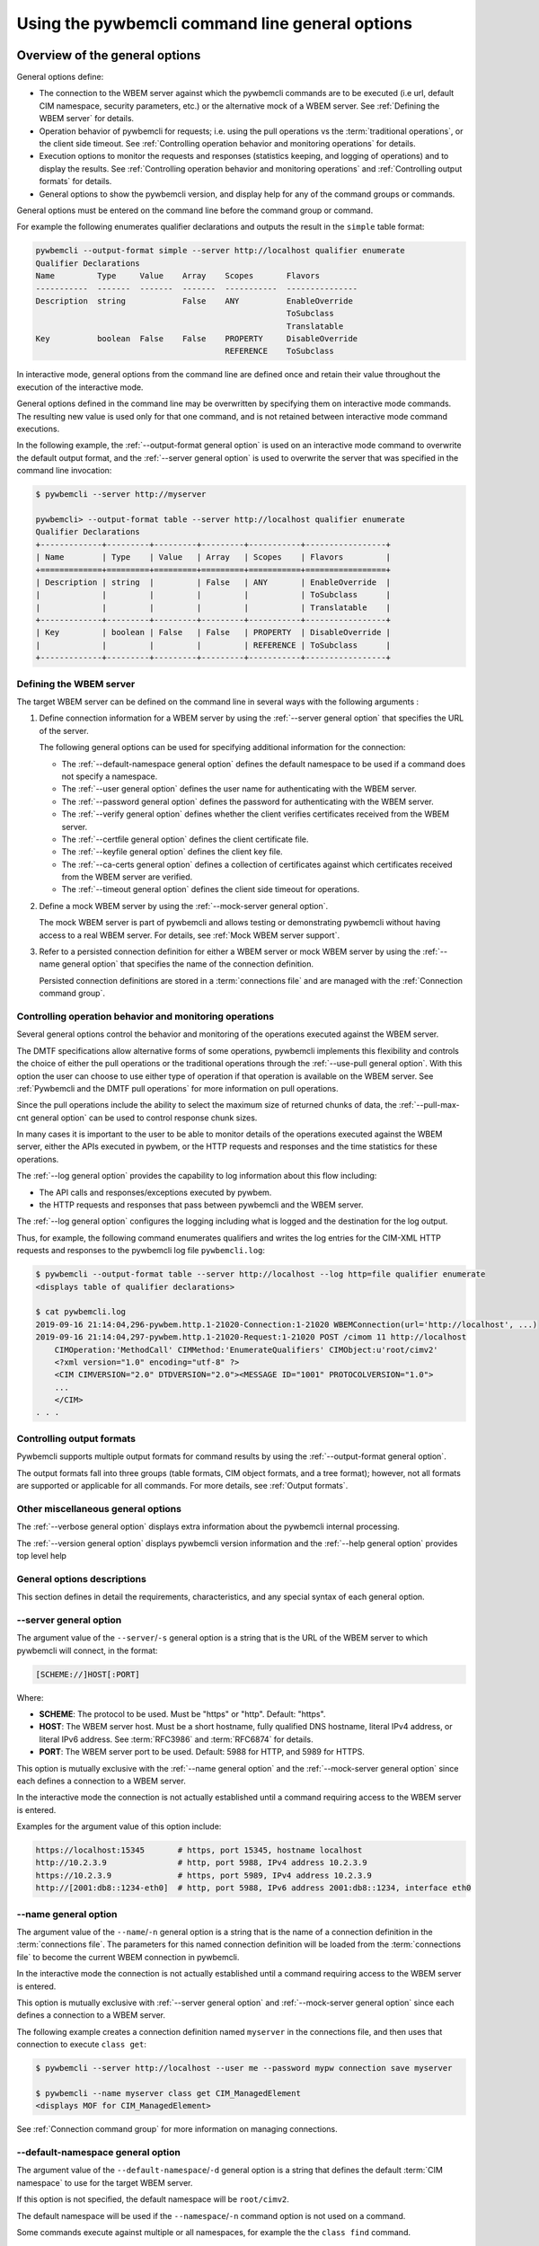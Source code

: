 .. _`Using the pywbemcli command line general options`:

Using the pywbemcli command line general options
------------------------------------------------

.. index:: single: general options

.. _`Oveview of the general options`:

Overview of the general options
^^^^^^^^^^^^^^^^^^^^^^^^^^^^^^^

General options define:

* The connection to the WBEM server against which the pywbemcli commands are to be
  executed (i.e url, default CIM namespace, security parameters, etc.)
  or the alternative mock of a WBEM server.
  See :ref:`Defining the WBEM server` for details.
* Operation behavior of pywbemcli for requests; i.e. using the pull operations
  vs the :term:`traditional operations`, or the client side timeout.
  See :ref:`Controlling operation behavior and monitoring operations` for
  details.
* Execution options to monitor the requests and responses (statistics keeping,
  and logging of operations) and to display the results.
  See :ref:`Controlling operation behavior and monitoring operations` and
  :ref:`Controlling output formats` for details.
* General options to show the pywbemcli version, and display help for any of
  the command groups or commands.

General options must be entered on the command line before the command group
or command.

For example the following enumerates qualifier declarations and outputs the
result in the ``simple`` table format:

.. code-block:: text

    pywbemcli --output-format simple --server http://localhost qualifier enumerate
    Qualifier Declarations
    Name         Type     Value    Array    Scopes       Flavors
    -----------  -------  -------  -------  -----------  ---------------
    Description  string            False    ANY          EnableOverride
                                                         ToSubclass
                                                         Translatable
    Key          boolean  False    False    PROPERTY     DisableOverride
                                            REFERENCE    ToSubclass

In interactive mode, general options from the command line are defined
once and retain their value throughout the execution of the interactive mode.

General options defined in the command line may be overwritten by specifying
them on interactive mode commands. The resulting new value is used only for
that one command, and is not retained between interactive mode command
executions.

In the following example, the :ref:`--output-format general option` is used
on an interactive mode command to overwrite the default output format, and the
:ref:`--server general option` is used to overwrite the server that was
specified in the command line invocation:

.. code-block:: text

    $ pywbemcli --server http://myserver

    pywbemcli> --output-format table --server http://localhost qualifier enumerate
    Qualifier Declarations
    +-------------+---------+---------+---------+-----------+-----------------+
    | Name        | Type    | Value   | Array   | Scopes    | Flavors         |
    +=============+=========+=========+=========+===========+=================+
    | Description | string  |         | False   | ANY       | EnableOverride  |
    |             |         |         |         |           | ToSubclass      |
    |             |         |         |         |           | Translatable    |
    +-------------+---------+---------+---------+-----------+-----------------+
    | Key         | boolean | False   | False   | PROPERTY  | DisableOverride |
    |             |         |         |         | REFERENCE | ToSubclass      |
    +-------------+---------+---------+---------+-----------+-----------------+

.. index:: pair: WBEM server; defining the WBEM server

.. _`Defining the WBEM server`:

Defining the WBEM server
""""""""""""""""""""""""

The target WBEM server can be defined on the command line in several ways with
the following arguments :

1. Define connection information for a WBEM server by using the
   :ref:`--server general option` that specifies the URL of the server.

   The following general options can be used for specifying additional
   information for the connection:

   * The :ref:`--default-namespace general option` defines the default namespace
     to be used if a command does not specify a namespace.
   * The :ref:`--user general option` defines the user name for authenticating
     with the WBEM server.
   * The :ref:`--password general option` defines the password for
     authenticating with the WBEM server.
   * The :ref:`--verify general option` defines whether the client verifies
     certificates received from the WBEM server.
   * The :ref:`--certfile general option` defines the client certificate file.
   * The :ref:`--keyfile general option` defines the client key file.
   * The :ref:`--ca-certs general option` defines a collection of certificates
     against which certificates received from the WBEM server are verified.
   * The :ref:`--timeout general option` defines the client side timeout
     for operations.

2. Define a mock WBEM server by using the :ref:`--mock-server general option`.

   The mock WBEM server is part of pywbemcli and allows testing or
   demonstrating pywbemcli without having access to a real WBEM server.
   For details, see :ref:`Mock WBEM server support`.

3. Refer to a persisted connection definition for either a WBEM server or
   mock WBEM server by using the :ref:`--name general option` that
   specifies the name of the connection definition.

   Persisted connection definitions are stored in a :term:`connections file`
   and are managed with the :ref:`Connection command group`.


.. _`Controlling operation behavior and monitoring operations`:

Controlling operation behavior and monitoring operations
""""""""""""""""""""""""""""""""""""""""""""""""""""""""

Several general options control the behavior and monitoring of the operations
executed against the WBEM server.

The DMTF specifications allow alternative forms of some operations,
pywbemcli implements this flexibility and controls the choice of either the
pull operations or the traditional operations through the :ref:`--use-pull
general option`. With this option the user can choose to use either type of
operation if that operation is available on the WBEM server. See
:ref:`Pywbemcli and the DMTF pull operations` for more information on pull
operations.

Since the pull operations include the ability to select the maximum size of
returned chunks of data, the :ref:`--pull-max-cnt general option` can be used
to control response chunk sizes.

In many cases it is important to the user to be able to monitor details of the
operations executed against the WBEM server, either the APIs executed in pywbem,
or the HTTP requests and responses and the time statistics for these
operations.

.. index:: single: --log

The :ref:`--log general option` provides the capability to log information about
this flow including:

* The API calls and responses/exceptions executed by pywbem.
* the HTTP requests and responses that pass between pywbemcli and the WBEM server.

The :ref:`--log general option` configures the logging including what is logged
and the destination for the log output.

Thus, for example, the following command enumerates qualifiers and writes
the log entries for the CIM-XML HTTP requests and responses to the pywbemcli log
file ``pywbemcli.log``:

.. code-block:: text

   $ pywbemcli --output-format table --server http://localhost --log http=file qualifier enumerate
   <displays table of qualifier declarations>

   $ cat pywbemcli.log
   2019-09-16 21:14:04,296-pywbem.http.1-21020-Connection:1-21020 WBEMConnection(url='http://localhost', ...)
   2019-09-16 21:14:04,297-pywbem.http.1-21020-Request:1-21020 POST /cimom 11 http://localhost
       CIMOperation:'MethodCall' CIMMethod:'EnumerateQualifiers' CIMObject:u'root/cimv2'
       <?xml version="1.0" encoding="utf-8" ?>
       <CIM CIMVERSION="2.0" DTDVERSION="2.0"><MESSAGE ID="1001" PROTOCOLVERSION="1.0">
       ...
       </CIM>
   . . .

.. index:: pair: controlling output format; output format

.. _`Controlling output formats`:

Controlling output formats
""""""""""""""""""""""""""

Pywbemcli supports multiple output formats for command results by using the
:ref:`--output-format general option`.

The output formats fall into three groups (table formats, CIM object formats,
and a tree format); however, not all formats are supported or applicable for all
commands. For more details, see :ref:`Output formats`.


.. _`Other miscellaneous general options`:

Other miscellaneous general options
"""""""""""""""""""""""""""""""""""

The :ref:`--verbose general option` displays extra information about the pywbemcli
internal processing.

The :ref:`--version general option` displays pywbemcli version
information and the :ref:`--help general option` provides top level help


.. _`General options descriptions`:

General options descriptions
""""""""""""""""""""""""""""

This section defines in detail the requirements, characteristics, and any special
syntax of each general option.

.. index:: triple: --server; general options; server

.. _`--server general option`:

--server general option
"""""""""""""""""""""""

The argument value of the ``--server``/``-s`` general option is a string that is
the URL of the WBEM server to which pywbemcli will connect, in the format:

.. code-block:: text

    [SCHEME://]HOST[:PORT]

Where:

* **SCHEME**: The protocol to be used. Must be "https" or "http". Default: "https".
* **HOST**: The WBEM server host. Must be a short hostname, fully qualified DNS
  hostname, literal IPv4 address, or literal IPv6 address.
  See :term:`RFC3986` and :term:`RFC6874` for details.
* **PORT**: The WBEM server port to be used.
  Default: 5988 for HTTP, and 5989 for HTTPS.

This option is mutually exclusive with the :ref:`--name general option` and the
:ref:`--mock-server general option` since each defines a connection to a WBEM
server.

In the interactive mode the connection is not actually established until a
command requiring access to the WBEM server is entered.

Examples for the argument value of this option include:

.. code-block:: text

    https://localhost:15345       # https, port 15345, hostname localhost
    http://10.2.3.9               # http, port 5988, IPv4 address 10.2.3.9
    https://10.2.3.9              # https, port 5989, IPv4 address 10.2.3.9
    http://[2001:db8::1234-eth0]  # http, port 5988, IPv6 address 2001:db8::1234, interface eth0

.. index:: triple: --name; general options; name

.. _`--name general option`:

--name general option
"""""""""""""""""""""

The argument value of the ``--name``/``-n`` general option is a string that is
the name of a connection definition in the :term:`connections file`.
The parameters for this named connection definition will be loaded from the
:term:`connections file` to become the current WBEM connection in pywbemcli.

In the interactive mode the connection is not actually established until a
command requiring access to the WBEM server is entered.

This option is mutually exclusive with :ref:`--server general option` and
:ref:`--mock-server general option` since each defines a connection to a WBEM
server.

The following example creates a connection definition named ``myserver``
in the connections file, and then uses that connection to execute
``class get``:

.. code-block:: text

    $ pywbemcli --server http://localhost --user me --password mypw connection save myserver

    $ pywbemcli --name myserver class get CIM_ManagedElement
    <displays MOF for CIM_ManagedElement>

See :ref:`Connection command group` for more information on managing
connections.

.. index:: triple: --default-namespace; general options; default-namespace

.. _`--default-namespace general option`:

--default-namespace general option
""""""""""""""""""""""""""""""""""

The argument value of the ``--default-namespace``/``-d`` general option is a
string that defines the default :term:`CIM namespace` to use for the target
WBEM server.

If this option is not specified, the default namespace will be ``root/cimv2``.

The default namespace will be used if the ``--namespace``/``-n`` command
option is not used on a command.

Some commands execute against multiple or all namespaces, for example the
the ``class find`` command.


.. _`--user general option`:

--user general option
"""""""""""""""""""""

The argument value of the ``--user``/``-u`` general option is a string that is
the user name for authenticating with the WBEM server.

.. index:: triple: --password; general options; password

.. _`--password general option`:

--password general option
"""""""""""""""""""""""""

The argument value of the ``--password``/``-p`` general option is a string that is the
password for authenticating with the WBEM server.

This option is normally required if the
:ref:`--user general option` is defined.  If passwords are saved into the
:term:`connections file` they are not encrypted in the file.

If the WBEM operations performed by any pywbemcli command require a password,
the password is prompted for if ``--user``/``-u`` is used (in both modes of
operation) and ``--password``/``-p`` is not used.

.. code-block:: text

    $ pywbemcli --server http://localhost --user me class get
    Enter password: <password>
    . . . <The display output from get class>

If both the ``--user``/``-u`` and ``--password``/``-p`` general options are
used, the command is executed without a password prompt:

.. code-block:: text

    $ pywbemcli --server http://localhost --user me --password blah class get
    . . . <The display output from get class>

If the operations performed by a particular pywbemcli command do not
require a password or no user is supplied, no password is prompted.
For example:

.. code-block:: text

      $ pywbemcli --help
      . . . <help output>

For script integration, it is important to have a way to avoid the interactive
password prompt. This can be done by storing the password string in an
environment variable or specifying it on the command line.
See :ref:`Environment variables for general options`.

The pywbemcli :ref:`Connection export command` outputs the (bash/Windows)
shell commands to set all needed environment variables.

The environment variable output is OS dependent. Thus for example in Unix type
OSs:

.. code-block:: text

    $ pywbemcli --server http://localhost --user fred connection export
    export PYWBEMCLI_SERVER=http://localhost
    export PYWBEMCLI_NAMESPACE=root/cimv2
    ...

This ability can be used to set those environment variables and thus to persist
the connection name in the shell environment, from where it will be used in
any subsequent pywbemcli commands:

.. code-block:: text

    $ eval $(pywbemcli --server http://localhost --user fred connection export)

    $ env | grep PYWBEMCLI
    export PYWBEMCLI_SERVER=http://localhost
    export PYWBEMCLI_NAMESPACE=root/cimv2

    $ pywbemcli server namespaces
    . . . <list of namespaces for the defined server>

.. index:: triple: --timeout; general options; timeout

.. _`--timeout general option`:

--timeout general option
""""""""""""""""""""""""

The argument value of the ``--timeout``/``-t`` general option is an integer that
defines the
client side timeout in seconds. The pywbem client includes a timeout mechanism
that closes a WBEM connection if there is no response to a request to the WBEM
server in the time defined by this value. Pywbemcli defaults to a
predefined timeout (normally 30 seconds) if this option is not defined.

.. index:: triple: --verify; general options; verify

.. _`--verify general option`:

--verify general option
"""""""""""""""""""""""

The pair of ``--verify`` and ``--no-verify`` general options control whether or
not the client verifies any certificates received from the WBEM server.

By default or if ``--verify`` is specified, any certificates returned by the
server are verified. If ``--no-verify`` is specified, any certificates returned
by the server are accepted without verification.

This general option uses the approach with two long option names to allow the
user to specifically enable or disable certificate verification when this
general option is used in interactive mode.

.. index:: triple: --certfile; general options; certfile

.. _`--certfile general option`:

--certfile general option
"""""""""""""""""""""""""

The argument value of the ``--certfile`` general option is the file path of a
PEM file containing a X.509 client certificate to be presented to the WBEM
server during the TLS/SSL handshake, enabling 2-way (mutual) authentication.
This option is used only with HTTPS.

If ``--certfile`` is not used, no client certificate is presented to the server,
resulting in 1-way authentication during the TLS/SSL handshake.

For more information on authentication types, see:
https://pywbem.readthedocs.io/en/stable/client/security.html#authentication-types

.. index:: triple: --keyfile; general options; keyfile

.. _`--keyfile general option`:

--keyfile general option
""""""""""""""""""""""""

The argument value of the ``--keyfile`` general option is the file path of a
PEM file containing the private key belonging to the public key that is
part of the X.509 certificate. See :ref:`--certfile general option` for more
information.

Not required if the private key is part of the file defined in the
:ref:`--certfile general option`. ``keyfile`` is not allowed if
:ref:`--certfile general option` is not provided. Default: No client
key file. The client private key should then be part of the file defined by
``--certfile``.

.. index:: triple: --ca-certs; general options; ca-certs

.. _`--ca-certs general option`:

--ca-certs general option
""""""""""""""""""""""""""

The argument value of the ``--ca-certs`` general option specifies which
X.509 certificates are used on the client side for validating the X.509
certificate received from the WBEM server during SSL/TLS handshake when HTTPS
is used.

The client-side and server-side certificates may be CA certificates (i.e.
certificates issued by a certificate authority) or self-signed certificates.

Its value must be one of:

* The path name of a file in `PEM format`_ that contains one or more
  certificates. See the description of the 'CAfile' argument of the
  `OpenSSL SSL_CTX_load_verify_locations() function`_ for details.

* The path name of a directory with files in `PEM format`_, each of which
  contains exactly one certificate. The file names must follow a particular
  naming convention. See the description of the 'CApath' argument of the
  `OpenSSL SSL_CTX_load_verify_locations() function`_ for details.

* The string 'certifi' (only for pywbem version 1.0 or later). This choice will
  cause the certificates provided by the `certifi package`_ to be used. That
  package provides the certificates from the
  `Mozilla Included CA Certificate List`_. Note that this list only contains
  CA certificates, so this choice does not work if the WBEM server uses
  self-signed certificates.

The default behavior depends on the version of the installed pywbem package:

* Starting with pywbem version 1.0, the default is the behavior described
  above for the string 'certifi'.

* Before pywbem version 1.0, the default is the path name of the first existing
  directory from a list of system directories where certificates are expected to
  be stored.

The version of the installed pywbem package can be displayed using the
:ref:`--version general option`.

Specifying the ``--no-verify`` general option (see :ref:`--verify general option`)
bypasses client side verification of the WBEM server certificate.

.. _PEM format: https://en.wikipedia.org/wiki/Privacy-Enhanced_Mail
.. _OpenSSL SSL_CTX_load_verify_locations() function: https://www.openssl.org/docs/man1.1.0/ssl/SSL_CTX_load_verify_locations.html
.. _certifi package: https://certifi.io/en/latest/
.. _Mozilla Included CA Certificate List: https://wiki.mozilla.org/CA/Included_Certificates

.. index:: triple: --timestats; general options; timestats

.. _`--timestats general option`:

--timestats general option
""""""""""""""""""""""""""

The ``--timestats`` general option is a boolean option that enables the
gathering and display of time
statistics on the interactions with the WBEM server.  If enabled, the
time statistics are output after each command is executed including the
operations executed, the size of the operations, and the execution time.

.. index:: triple: --use-pull; general options; use-pull

.. _`--use-pull general option`:

--use-pull general option
""""""""""""""""""""""""""

The argument value of the ``--use-pull``/``-u`` general option determines
whether the pull operations or :term:`traditional operations` are used for the
``instance enumerate``, ``instance references``, ``instance associators``
and ``instance query`` commands. See :ref:`Pywbemcli and
the DMTF pull operations` for more information on pull operations. The choices
for the argument value are as follows:

* ``yes`` - pull operations will be used and if the server does not
  support pull, the request will fail.
* ``no`` - forces pywbemcli to try only the traditional non-pull operations.
* ``either`` - (default) pywbem tries both; first pull operations and then
  :term:`traditional operations`.

.. index:: triple: --pull-max-cnt; general options; pull-max-cnt

.. _`--pull-max-cnt general option`:

--pull-max-cnt general option
""""""""""""""""""""""""""""""

The argument value of the ``--pull-max-cnt`` general option is an integer
passed to the WBEM server with the open and pull operation requests.
This integer tells the server the maximum number of objects
to be returned for each pull request if pull operations are used. This must
be a positive non-zero integer. The default is 1000. See :ref:`Pywbemcli and the
DMTF pull operations` for more information on pull operations.

.. index:: triple: --mock-server; general options; mock-server

.. _`--mock-server general option`:

--mock-server general option
""""""""""""""""""""""""""""

The argument value of the ``--mock-server``/``-m`` general option is a file
path of a MOF file or Python script that loads a mock WBEM server in the
pywbemcli process with mock data (i.e. CIM objects).
This allows pywbemcli to be used without access to a real WBEM server.

This option may be specified multiple times.

This option may be specified multiple times to define multiple MOF and Python
files that make up the definition of a mock server. The files must have the
suffix ".mof" for MOF files and ".py" for Python scripts.

When this option is used, the security options (ex. ``--user``) are irrelevant;
they may be specified but are not used.

The following example creates a mock server with two files defining the mock
data, shows what parameters are defined for the connection, and then saves that
connection named ``mymockserver``:

.. code-block:: text

    $ pywbemcli --mock-server classdefs.mof --mock-server insts.py --default-namespace root/myhome

    pywbemcli> connection show
    name: not-saved (current)
      server:
      mock-server: classdefs.mof, insts.py
      . . .

    pywbemcli> connection save mymockserver

See chapter :ref:`Mock WBEM server support` for more information on defining
the files for a mock server.

.. index:: triple: --output-format; general options; output-format

.. _`--output-format general option`:

--output-format general option
""""""""""""""""""""""""""""""

The argument value of the ``--output-format``/``-o`` general option is a string
that defines the output format in which the result of any pywbemcli commands
is displayed. The default output format depends on the command.

For details, see :ref:`Output formats`.

.. index:: triple: --log; general options; log

.. _`--log general option`:

--log general option
""""""""""""""""""""

The argument value of the  ``--log``/``-l`` general option defines the
destination and parameters of logging of the requests and responses to the WBEM
server.

For details, see :ref:`Pywbemcli defined logging`.

.. index:: triple: --verbose; general options; verbose

.. _`--verbose general option`:

--verbose general option
""""""""""""""""""""""""

The ``--verbose``/``-v`` general option is a boolean option that enables the
display of extra information about the processing.

In particular it outputs text for a number of commands that
normally return nothing upon successful execution(ex. instance delete,
instance enumerate that returns no CIM objects) to indicate the successful
command completion.

.. index:: triple: --pdb; general options; pdb

.. _`--pdb general option`:

--pdb general option
""""""""""""""""""""

The ``--pdb`` general option is a boolean option that enables debugging
with the built-in pdb debugger.

If debugging is enabled, execution of the pywbemcli command will pause just
before the command within pywbemcli is executed, and the pdb debugger prompt
will appear. See `pdb debugger commands`_ for details on how to operate the
built-in pdb debugger.

.. _`pdb debugger commands`: https://docs.python.org/2.7/library/pdb.html#debugger-commands

.. index:: triple: --version; general options; version

.. _`--version general option`:

--version general option
""""""""""""""""""""""""

The ``--version`` general option displays the version of the pywbemcli
command and the version of the pywbem package used by it, and then exits.

.. index:: triple: --help; general options; help

.. _`--help general option`:

--help general option
"""""""""""""""""""""

The ``--help``/``-h`` general option displays help text which describes the
command groups and general options, and then exits.

.. index:: pair: environment variables; general options

.. _`Environment variables for general options`:

Environment variables for general options
^^^^^^^^^^^^^^^^^^^^^^^^^^^^^^^^^^^^^^^^^

Pywbemcli defines environment variables corresponding to its general options
as follows:

==============================  ============================
Environment variable            Corresponding general option
==============================  ============================
PYWBEMCLI_SERVER                ``--server``
PYWBEMCLI_NAME                  ``--name``
PYWBEMCLI_USER                  ``--user``
PYWBEMCLI_PASSWORD              ``--password``
PYWBEMCLI_OUTPUT_FORMAT         ``--output-format``
PYWBEMCLI_DEFAULT_NAMESPACE     ``--default-namespace``
PYWBEMCLI_TIMEOUT               ``--timeout``
PYWBEMCLI_KEYFILE               ``--keyfile``
PYWBEMCLI_CERTFILE              ``--certfile``
PYWBEMCLI_CA_CERTS              ``--ca-certs``
PYWBEMCLI_USE_PULL              ``--use-pull``
PYWBEMCLI_PULL_MAX_CNT          ``--pull-max-cnt``
PYWBEMCLI_STATS_ENABLED         ``--timestats``
PYWBEMCLI_MOCK_SERVER (1)       ``--mock-server``
PYWBEMCLI_LOG                   ``--log``
PYWBEMCLI_PDB                   ``--pdb``
==============================  ============================

Notes:

(1) The ``--mock-server`` general option can be specified multiple times. To
    do that with the PYWBEMCLI_MOCK_SERVER environment variable, separate
    the multiple path names with space.

If these environment variables are set, the corresponding general options
default to the value of the environment variables.
If both an environment variable and its corresponding general option are
set, the command line option overrides the environment variable with no
warning.
Environment variables are not provided for command options or command arguments.

In the following example, the pywbemcli command uses server
``http://localhost`` defined by the environment variable:

.. code-block:: text

      $ export PYWBEMCLI_SERVER=http://localhost
      $ pywbemcli class get CIM_ManagedElement
        <displays MOF for CIM_ManagedElement>

The pywbemcli :ref:`Connection export command` outputs the (bash/Windows)
shell commands to set all needed environment variables:

.. code-block:: text

    $ pywbemcli --server http://localhost --user fred connection export
    export PYWBEMCLI_SERVER=http://localhost
    export PYWBEMCLI_NAMESPACE=root/cimv2
    . . .

This ability can be used to set those environment variables and thus to persist
the connection name in the shell environment, from where it will be used in
any subsequent pywbemcli commands:

.. code-block:: text

    $ eval $(pywbemcli --server http://localhost --user fred)

    $ env | grep PYWBEMCLI
    export PYWBEMCLI_SERVER=http://localhost
    export PYWBEMCLI_NAMESPACE=root/cimv2
    . . .

    $ pywbemcli server namespaces
    . . . <list of namespaces for the defined server>


.. index::
    pair: pull operations; general options
    single: --use-pull
    single: --pull-max-count
    single: traditional operations

.. _`Pywbemcli and the DMTF pull operations`:

Pywbemcli and the DMTF pull operations
^^^^^^^^^^^^^^^^^^^^^^^^^^^^^^^^^^^^^^

The DMTF specifications and pywbem includes two ways to execute the enumerate
instance type operations (``Associators``, ``References``,``
EnumerateInstances``, ``ExecQuery``):

* The :term:`traditional operations` (ex. ``EnumerateInstances``)
* The pull operations (ex. ``OpenEnumerateInstances``, etc.)

Pywbem implements an overlay of the above two operations called the ``Iter..``
operations where each ``Iter..`` operation executes either the traditional or
pull operation depending on a parameter of the connection.

While the pull operations may not be supported by all WBEM servers they can be
significantly more efficient for large responses when they are available.
Pywbem implements the client side of these operation and pywbemcli provides for
the use of these operations through two general options:

* ``--use-pull`` - This option allows the user to select from the
  the following alternatives:

  * ``either`` - (default) pywbemcli first tries the open operation and if that is not
    implemented by the server retries the operation with the corresponding
    traditional operation. The result of this first operation determines whether
    pull or the traditional operation are used for any further requests
    during the current pywbem interactive session.


  * ``yes`` - Forces the use of the pull operations and fails if that is not
    implemented by the server.

  * ``no`` - Forces the use of the traditional operation.

* ``--pull-max-cnt`` - Sets the maximum count of objects the server is allowed
  to return for each open/pull operation. The default is 1000 objects which
  from experience is a logical choice.

The default alternative ``either`` is probably the most logical setting for
``--use-pull``, unless you are specifically testing the use of pull
operations.

However, there are some limitations with using the ``either`` choice as follows:

* The original operations did not support the filtering of responses with a
  query language query (``--filter-query-language`` and ``--filter-query`` )
  which requests that the WBEM server filter
  the responses before they are returned. This can greatly reduce the size of
  the responses if effectively used but is used only when the pull operations
  are available on the server.

* The pull operations do not support some of the options that traditional
  operations do:

* ``--include-qualifiers`` - Since even the traditional operations specification
  deprecated this option and the user cannot depend on it being honored,
  the most logical solution is to never use this option.

* ``--local-only`` - Since even the traditional operations specification
  deprecated this option and the user cannot depend on it being honored by
  the WBEM server, the most logical solution is to never use this option.

The following example forces the use of the pull operations and expects the
WBEM server to return no more than 10 instances per request. It fails if the
pull operations are not supported in the WBEM server:

.. code-block:: text

    $ pywbemcli --server http://localhost --use-pull=yes --pull-max-cnt=10 instance enumerate CIM_Foo


.. _`Output formats`:

Output formats
^^^^^^^^^^^^^^

Pywbemcli supports multiple output formats to present command results. The output
format can be selected with the ``--output-format``/``-o`` option. The allowed
output formats are different for the various command groups and commands.

The output formats fall into three groups:

* **Table formats** - The :ref:`Table formats` format the result as a table
  with rows and columns. Many of the result types allow table formatted
  response display including:

  * ``instance get``, ``instance enumerate``, ``instance references``,
    ``instance associators`` where the table formats are alternatives to the
    CIM model formats that shows the properties for each instance as a column
    in a table.
  * ``instance count``
  * ``server`` commands
  * ``class find``
  * ``connection`` commands

* **CIM object formats** - The :ref:`CIM object formats` format a result that
  consists of CIM objects in MOF, CIM-XML or pywbem repr format. All of the
  commands that return CIM objects support these output formats.

* **ASCII tree format** - The :ref:`ASCII tree format` formats the result
  as a tree, using ASCII characters to represent the tree. The only command
  supporting the ASCII tree format is ``class tree``, and it supports only
  that one output format.  The tree format is not supported by any other
  command today.

When an unsupported output format is specified for a command response, it is
rejected with an exception.  For example, the command
``class enumerate`` only supports the CIM object formats and will generate an
exception if the command ``pywbemcli -o table class enumerate`` is entered.

.. index:: single: output formats

.. _`Output formats for groups and commands`:

Output formats for groups and commands
""""""""""""""""""""""""""""""""""""""

Each of the commands may allow only a subset of the possible ouput formats. Thus,
the `server brand` only outputs data in a table format so there is no defined
default format for the `--output-format` general option.

The following shows the default format for each command the the alternate
format groups where the groups are:

objects = xml|repr|txt

table = table|plain|simple|grid|psql|rst|html

+----------+---------------+----------+----------------+--------------------------------------------+
|Group     |Command        | Default  | Alternates     | Comments                                   |
+==========+===============+==========+================+============================================+
| class    | associators   | 'mof'    | objects        | See Note 1 below.                          |
+----------+---------------+----------+----------------+--------------------------------------------+
|          | delete        | None     | None           | Nothing returned                           |
+----------+---------------+----------+----------------+--------------------------------------------+
|          | enumerate     | 'mof'    | objects        |  See Note 1 below.                         |
+----------+---------------+----------+----------------+--------------------------------------------+
|          | find          | 'simple' | table          |                                            |
+----------+---------------+----------+----------------+--------------------------------------------+
|          | get           | 'mof'    | objects        |  See Note 1 below.                         |
+----------+---------------+----------+----------------+--------------------------------------------+
|          | invokemethod  | 'mof'    | objects        |  See Note 1 below.                         |
+----------+---------------+----------+----------------+--------------------------------------------+
|          | references    | 'mof'    | objects        |  See Note 1 below.                         |
+----------+---------------+----------+----------------+--------------------------------------------+
|          | tree          | None     | None           | Only outputs as ascii tree                 |
+----------+---------------+----------+----------------+--------------------------------------------+
|instance  | associators   | 'mof'    | objects, table | output as cim object or table of properties|
+----------+---------------+----------+----------------+--------------------------------------------+
|          | count         | 'simple' | table          |                                            |
+----------+---------------+----------+----------------+--------------------------------------------+
|          | create        | None     |                | Nothing returned                           |
+----------+---------------+----------+----------------+--------------------------------------------+
|          | delete        | None     |                | Nothing returned                           |
+----------+---------------+----------+----------------+--------------------------------------------+
|          |  enumerate    | 'mof'    | objects, table |                                            |
+----------+---------------+----------+----------------+--------------------------------------------+
|          |  get          | 'mof'    | objects, table |                                            |
+----------+---------------+----------+----------------+--------------------------------------------+
|          | invokemethod  | 'mof'    | objexts, table |                                            |
+----------+---------------+----------+----------------+--------------------------------------------+
|          |  modify       | None     | None           |  Nothing returned                          |
+----------+---------------+----------+----------------+--------------------------------------------+
|          |  references   | 'mof'    | table          |                                            |
+----------+---------------+----------+----------------+--------------------------------------------+
|qualifier |  enumerate    | 'mof'    | table          |                                            |
+----------+---------------+----------+----------------+--------------------------------------------+
|          |  get          | 'mof'    | table          |                                            |
+----------+---------------+----------+----------------+--------------------------------------------+
|server    |  brand        | 'simple' | table          |                                            |
+----------+---------------+----------+----------------+--------------------------------------------+
|          |centralinsts   | 'simple' | table          |                                            |
+----------+---------------+----------+----------------+--------------------------------------------+
|          |  info         | 'simple' | table          |                                            |
+----------+---------------+----------+----------------+--------------------------------------------+
|          |  interop      | 'simple' | table          |                                            |
+----------+---------------+----------+----------------+--------------------------------------------+
|          |  namespaces   | 'simple' | table          |                                            |
+----------+---------------+----------+----------------+--------------------------------------------+
|          |  profiles     | 'simple' | table          |                                            |
+----------+---------------+----------+----------------+--------------------------------------------+
|connection|  delete       | None     | table          |                                            |
+----------+---------------+----------+----------------+--------------------------------------------+
|          |  export       | None     | table          |                                            |
+----------+---------------+----------+----------------+--------------------------------------------+
|          |  list         | 'simple' | table          |                                            |
+----------+---------------+----------+----------------+--------------------------------------------+
|          |  save         |  None    | table          |                                            |
+----------+---------------+----------+----------------+--------------------------------------------+
|          |  select       |  None    | None           |                                            |
+----------+---------------+----------+----------------+--------------------------------------------+
|          |  show         |  None    |                | Currently ignores output format            |
+----------+---------------+----------+----------------+--------------------------------------------+
|          |  test         |  None    | None           |                                            |
+----------+---------------+----------+----------------+--------------------------------------------+

NOTES:

1. While the display of classes allows only CIM object display format (`mof`, etc.) the display with
   the --names-only or --summary formats allows table output also.

.. index:: pair: output formats; table formats

.. _`Table formats`:

Table formats
"""""""""""""

The different variations of the table format define different formatting of the
borders for tables. The following are examples of the table formats with a
single command ``class find CIM_Foo``:

* ``--output-format table``: Tables with a single-line border. This is the default:

  .. code-block:: text

    Find class CIM_Foo*
    +-------------+-----------------+
    | Namespace   | Classname       |
    |-------------+-----------------|
    | root/cimv2  | CIM_Foo         |
    | root/cimv2  | CIM_Foo_sub     |
    | root/cimv2  | CIM_Foo_sub2    |
    | root/cimv2  | CIM_Foo_sub_sub |
    +-------------+-----------------+

* ``--output-format simple``: Tables with a line between header row and data
  rows, but otherwise without borders:

  .. code-block:: text

    Find class CIM_Foo*
    Namespace    Classname
    -----------  ---------------
    root/cimv2   CIM_Foo
    root/cimv2   CIM_Foo_sub
    root/cimv2   CIM_Foo_sub2
    root/cimv2   CIM_Foo_sub_sub

* ``--output-format plain``: Tables do not use any pseudo-graphics to draw borders:

  .. code-block:: text

    Find class CIM_Foo*
    Namespace    Classname
    root/cimv2   CIM_Foo
    root/cimv2   CIM_Foo_sub
    root/cimv2   CIM_Foo_sub2
    root/cimv2   CIM_Foo_sub_sub

* ``--output-format grid``: Tables tables formatted by Emacs' `table.el`
  package. It corresponds to ``grid_tables`` in Pandoc Markdown extensions:

  .. code-block:: text

    Find class CIM_Foo*
    +-------------+-----------------+
    | Namespace   | Classname       |
    +=============+=================+
    | root/cimv2  | CIM_Foo         |
    +-------------+-----------------+
    | root/cimv2  | CIM_Foo_sub     |
    +-------------+-----------------+
    | root/cimv2  | CIM_Foo_sub2    |
    +-------------+-----------------+
    | root/cimv2  | CIM_Foo_sub_sub |
    +-------------+-----------------+


* ``--output-format rst``: Tables in `reStructuredText`_ markup:

  .. code-block:: text

    Find class CIM_Foo*
    ===========  ===============
    Namespace    Classname
    ===========  ===============
    root/cimv2   CIM_Foo
    root/cimv2   CIM_Foo_sub
    root/cimv2   CIM_Foo_sub2
    root/cimv2   CIM_Foo_sub_sub
    ===========  ===============

* ``--output-format psql``: Like tables formatted by Postgres' psql cli:

  .. code-block:: text

    Find class CIM_Foo*
    ===========  ===============
    Namespace    Classname
    ===========  ===============
    root/cimv2   CIM_Foo
    root/cimv2   CIM_Foo_sub
    root/cimv2   CIM_Foo_sub2
    root/cimv2   CIM_Foo_sub_sub
    ===========  ===============

* ``--output-format html``: Tables formatted as html table:

  .. code-block:: text

    <p>Find class CIM_Foo*</p>
    <table>
    <thead>
    <tr><th>Namespace  </th><th>Classname      </th></tr>
    </thead>
    <tbody>
    <tr><td>root/cimv2 </td><td>CIM_Foo        </td></tr>
    <tr><td>root/cimv2 </td><td>CIM_Foo_sub    </td></tr>
    <tr><td>root/cimv2 </td><td>CIM_Foo_sub2   </td></tr>
    <tr><td>root/cimv2 </td><td>CIM_Foo_sub_sub</td></tr>
    </tbody>
    </table>

.. _`reStructuredText`: http://docutils.sourceforge.net/docs/user/rst/quickref.html#tables
.. _`Mediawiki`: http://www.mediawiki.org/wiki/Help:Tables
.. _`HTML`: https://www.w3.org/TR/html401/struct/tables.html
.. _`LaTeX`: https://en.wikibooks.org/wiki/LaTeX/Tables
.. _`JSON`: http://json.org/example.html


.. index::
    pair: CIM object output formats; output formats
    pair: output formats; MOF

.. _`CIM object formats`:

CIM object formats
""""""""""""""""""

The output of CIM objects allows multiple formats as follows:

* ``--output-format mof``: Format for CIM classes, CIM instances, and CIM Parameters.

  :term:`MOF` is the format used to define and document the CIM models released
  by the DMTF and SNIA. It textually defines the components and structure and
  data of CIM elements such as classes, instances, and qualifier declarations:

  .. code-block:: text

      instance of CIM_Foo {
         InstanceID = "CIM_Foo1";
         IntegerProp = 1;
      };

* ``--output-format xml``: :term:`CIM-XML` format for CIM elements such as classes,
  instances and qualifier declarations. Besides being used as a protocol for WBEM
  servers, CIM-XML is also an alternative format for representing the CIM models
  released by the DMTF and SNIA. The XML syntax is defined in the DMTF
  specification :term:`DSP0201`.

  This is the format used in the DMTF CIM-XML protocol:

  .. code-block:: text

      <VALUE.OBJECTWITHLOCALPATH>
          <LOCALINSTANCEPATH>
              <LOCALNAMESPACEPATH>
                  <NAMESPACE NAME="root"/>
                  <NAMESPACE NAME="cimv2"/>
              </LOCALNAMESPACEPATH>
              <INSTANCENAME CLASSNAME="CIM_Foo">
                  <KEYBINDING NAME="InstanceID">
                      <KEYVALUE VALUETYPE="string">CIM_Foo1</KEYVALUE>
                  </KEYBINDING>
              </INSTANCENAME>
          </LOCALINSTANCEPATH>
          <INSTANCE CLASSNAME="CIM_Foo">
              <PROPERTY NAME="InstanceID" PROPAGATED="false" TYPE="string">
                  <VALUE>CIM_Foo1</VALUE>
              </PROPERTY>
              <PROPERTY NAME="IntegerProp" PROPAGATED="false" TYPE="uint32">
                  <VALUE>1</VALUE>
              </PROPERTY>
          </INSTANCE>
      </VALUE.OBJECTWITHLOCALPATH>

* ``--output-format repr``: Python repr format of the objects.

  This is the structure and data of the pywbem Python objects representing these
  CIM objects and can be useful in understanding the pywbem interpretation of the
  CIM objects:

  .. code-block:: text

      CIMInstance(classname='CIM_Foo', path=CIMInstanceName(classname='CIM_Foo',
          keybindings=NocaseDict({'InstanceID': 'CIM_Foo1'}), namespace='root/cimv2',
          host=None),
          properties=NocaseDict({
            'InstanceID': CIMProperty(name='InstanceID',
              value='CIM_Foo1', type='string', reference_class=None, embedded_object=None,
              is_array=False, array_size=None, class_origin=None, propagated=False,
              qualifiers=NocaseDict({})),
            'IntegerProp': CIMProperty(name='IntegerProp', value=1, type='uint32',
                reference_class=None, embedded_object=None, is_array=False,
                array_size=None, class_origin=None, propagated=False,
                qualifiers=NocaseDict({}))}), property_list=None,
                qualifiers=NocaseDict({}))

  NOTE: The above is output as a single line and has been manually formatted for
  this documentation.

* ``--output-format txt``: Python str format of the objects.

  This should be considered the output of last resort as it simply uses
  the ``__str__()`` method of the Python class for each CIM object to output.

  Thus, for example the a ``class enumerate`` of a model with only a single
  class is of the form:

  .. code-block:: text

      CIMClass(classname='CIM_Foo', ...)


.. _`ASCII tree format`:

ASCII tree format
"""""""""""""""""

This output format is an ASCII based output that shows the tree structure of
the results of the ``class tree`` command. It is the only output format
supported by this command, and therefore it is automatically selected and
cannot be specified explicitly with the ``--output-format`` option.

.. code-block:: text

    $ pywbemcli --mock-server tests/unit/simple_mock_model.mof class tree
    root
    +-- CIM_Foo
        +-- CIM_Foo_sub
        |   +-- CIM_Foo_sub_sub
        +-- CIM_Foo_sub2

This shows a very simple mock repository with 4 classes where CIM_Foo is the
top level in the hierarchy, CIM_Foo_sub and CIM_Foo_sub2 are its subclasses, and
CIM_Foo_sub_sub is the subclass of CIM_Foo_sub.


.. _`Pywbemcli defined logging`:

Pywbemcli defined logging
"""""""""""""""""""""""""

Pywbemcli provides logging to either a file or the standard error stream
of information passing between the pywbemcli client and a WBEM server using the
standard Python logging facility.

Logging is configured and enabled using the ``--log`` general option on the
commmand line or the `PYWBEMCLI_LOG` environment variable.

Pywbemcli can log operation calls that send
requests to a WBEM server and their responses and the HTTP messages between
the pywbemcli client and the WBEM server including both the pywbem APIs
and their responses and the HTTP requests and responses.

The default is no logging if the ``--log`` option is not specified.

The argument value of the ``--log`` option and the value of the `PYWBEMCLI_LOG`
environment variable is a log configuration string with the format defined in
the ABNF rule ``LOG_CONFIG_STRING``, below. The log configuration string
defines a list of
one or more log configurations, each with fields ``COMPONENT``, ``DESTINATION``,
and ``DETAIL``:

.. code-block:: text

    LOG_CONFIG_STRING := CONFIG [ "," CONFIG ]
    CONFIG            := COMPONENT [ "=" DESTINATION [ ":" DETAIL ]]
    COMPONENT         := ( "all" / "api" / "http" )
    DESTINATION       := ( "stderr" / "file" )
    DETAIL            := ( "all" / "path" / "summary" )

For example the following log configuration string logs the pywbem API calls
and writes summary information to a log file and the HTTP requests and
responses to stderr:

.. code-block:: text

    $ pywbemcli --log api=file:summary,http=stderr

The simplest log configuration string to enable logging is ``all=stderr`` or
``all=file``.

The ``COMPONENT`` field defines the component for which logging is enabled:

* ``api`` - Logs the calls to the pywbem methods that make requests to a
  WBEM server. This logs both the requests and response including any
  exceptions generated by error responses from the WBEM server.
* ``http`` - Logs the headers and data for HTTP requests and responses to the
  WBEM server.
* ``all`` - (Default) Logs both the ``api`` and ``http`` components.

The ``DESTINATION`` field specifies the log destination:

* ``stderr`` - Output log to stderr.
* ``file`` - (default) Log to the pywbemcli log file ``pywbemcli.log`` in
  the current directory.  Logs are appended to an existing log file.

The ``DETAIL`` component of the log configuration string defines the level of
logging information for the api and http components.  Because enormous quantities
of information can be generated this option exists to limit the amount of
information generated. The possible keywords are:

* ``all`` - (Default) Logs the full request including all input parameters and
  the complete response including all data. Exceptions are fully logged.

* ``paths`` - Logs the full request but only the path component of the
  `api` responses. This reduces the data included in the responses.
  Exceptions are fully logged.

* ``summary`` - Logs the requests but only the count of objects received
  in the response.  Exceptions are fully logged.

The log output is routed to the output defined by ``DESTINATION`` and includes the
information determined by the ``COMPONENT`` and ``DETAIL`` fields.

The log output format is:

.. code-block:: text

    <Date time>-<Component>.<connection id>-<Direction>:<connection id> <PywbemOperation>(<data>)

For example, logging only of the summary  API information would look something
like the following:

.. code-block:: text

    $ pywbemcli -s http://localhost -u blah -p pw -l api=file:summary class enumerate -o

produces log output for the class enumerate operation in the log file
pywbemcli.log as follows showing the input parameters to the pywbem method
``EnumerateClassName`` and the number of objects in the response:

.. code-block:: text

    2019-07-09 18:27:22,103-pywbem.api.1-27716-Request:1-27716 EnumerateClassNames(ClassName=None, DeepInheritance=False, namespace=None)
    2019-07-09 18:27:22,142-pywbem.api.1-27716-Return:1-27716 EnumerateClassNames(list of str; count=103)


.. index:: single: connection definitions

.. _`Pywbemcli persisted connection definitions`:

Pywbemcli persisted connection definitions
^^^^^^^^^^^^^^^^^^^^^^^^^^^^^^^^^^^^^^^^^^

Pywbemcli can manage persisted connection definitions via the
:ref:`Connection command group`. These connection definitions are persisted in
a :term:`connections file` named ``pywbemcli_connection_definitions.yaml`` in
the current directory. A connection definition has a name
and defines all parameters necessary to connect to a WBEM server. Once defined
these connection definitions can be used with the :ref:`--name general option`
or in the interactive mode by defining a current connection with the
:ref:`connection select command`.

A new persistent connection definition can be created with the
:ref:`connection save command`.

At any point in time, pywbemcli can communicate with only a single WBEM server.
That is the *current connection*.
In the command mode, this is the WBEM server defined by the general options
``--server`` or ``--mock-server`` or ``--name``.  In the interactive mode, the
current connection can be changed within an interactive session using the
:ref:`connection select command` so that within a single session, the user can
work with multiple WBEM servers (at different points in time).

The following example creates a persisted connection definition, using
interactive mode:

.. code-block:: text

    $ pywbemcli

    pywbemcli> --server http://localhost --user usr1 --password blah connection save testconn

    pywbemcli> connection list
    WBEM server connections: (#: default, *: current)
    +-----------+------------------+-------------+--------+-----------+----------+----------------------------------------+
    | name      | server           | namespace   | user   |   timeout | verify   | mock-server                            |
    |-----------+------------------+-------------+--------+-----------+----------+----------------------------------------|
    | testconn  | http://localhost | root/cimv2  | usr1   |        30 | True     |                                        |
    +-----------+------------------+-------------+--------+-----------+----------+----------------------------------------+

Since the connection definition is persisted, it is available in command mode
as well as in new interactive sessions:

.. code-block:: text

    $ pywbemcli connection list
    WBEM server connections: (#: default, *: current)
    +-----------+------------------+-------------+--------+-----------+----------+----------------------------------------+
    | name      | server           | namespace   | user   |   timeout | verify   | mock-server                            |
    |-----------+------------------+-------------+--------+-----------+----------+----------------------------------------|
    | testconn  | http://localhost | root/cimv2  | usr1   |        30 | True     |                                        |
    +-----------+------------------+-------------+--------+-----------+----------+----------------------------------------+

    $ pywbemcli

    pywbemcli> connection list
    WBEM server connections: (#: default, *: current)
    +-----------+------------------+-------------+--------+-----------+----------+----------------------------------------+
    | name      | server           | namespace   | user   |   timeout | verify   | mock-server                            |
    |-----------+------------------+-------------+--------+-----------+----------+----------------------------------------|
    | testconn  | http://localhost | root/cimv2  | usr1   |        30 | True     |                                        |
    +-----------+------------------+-------------+--------+-----------+----------+----------------------------------------+

Other connection definitions can be added, this time using command mode:

.. code-block:: text

    $ pywbemcli --server http://blah2 --user you --password xxx connection save Ronald

    $ pywbemcli connection list
    WBEM server connections: (#: default, *: current)
    +-----------+------------------+-------------+--------+-----------+----------+----------------------------------------+
    | name      | server           | namespace   | user   |   timeout | verify   | mock-server                            |
    |-----------+------------------+-------------+--------+-----------+----------+----------------------------------------|
    | Ronald    | http://blah2     | root/cimv2  | you    |        30 | True     |                                        |
    | testconn  | http://localhost | root/cimv2  | usr1   |        30 | True     |                                        |
    +-----------+------------------+-------------+--------+-----------+----------+----------------------------------------+

The following example shows how to select current connections in interactive
mode. Note the marker ``*`` in front of the name, which indicates the current
connection. The :ref:`connection show command` when used without a connection
name shows the current connection:

.. code-block:: text

    $ pywbemcli

    pywbemcli> connection select Ronald

    pywbemcli> connection list
    WBEM server connections: (#: default, *: current)
    +-----------+------------------+-------------+--------+-----------+----------+----------------------------------------+
    | name      | server           | namespace   | user   |   timeout | verify   | mock-server                            |
    |-----------+------------------+-------------+--------+-----------+----------+----------------------------------------|
    | *Ronald   | http://blah2     | root/cimv2  | you    |        30 | True     |                                        |
    | testconn  | http://localhost | root/cimv2  | usr1   |        30 | True     |                                        |
    +-----------+------------------+-------------+--------+-----------+----------+----------------------------------------+

    pywbemcli> connection show
    name: Ronald (current)
      server: http://blah2
      mock-server:
      . . .

    pywbemcli> connection select testconn

    pywbemcli> connection list
    WBEM server connections: (#: default, *: current)
    +-----------+------------------+-------------+--------+-----------+----------+----------------------------------------+
    | name      | server           | namespace   | user   |   timeout | verify   | mock-server                            |
    |-----------+------------------+-------------+--------+-----------+----------+----------------------------------------|
    | Ronald    | http://blah2     | root/cimv2  | you    |        30 | True     |                                        |
    | *testconn | http://localhost | root/cimv2  | usr1   |        30 | True     |                                        |
    +-----------+------------------+-------------+--------+-----------+----------+----------------------------------------+

    pywbemcli> connection show
    name: testconn (current)
      server: http://localhost
      mock-server:
      . . .

    pywbemcli> connection show Ronald
    name: Ronald
      server: http://blah2
      mock-server:
      . . .

The concept of a current connection that can be selected is useful mostly for
the interactive mode. In command mode, the connection specified with one of the
``-server``, ``--mock-server``, or ``--name`` general options automatically is
considered the current connection, and there is no concept of selecting a
current connection other than using these options.
Therefore, pywbemcli additionally supports the concept of a persisted default
connection.

The following example defines a persisted default connection and then uses it in
command mode:

.. code-block:: text

    $ pywbemcli connection select Ronald --default
    "Ronald" default and current

    $ pywbemcli connection list
    WBEM server connections: (#: default, *: current)
    +-----------+------------------+-------------+--------+-----------+----------+----------------------------------------+
    | name      | server           | namespace   | user   |   timeout | verify   | mock-server                            |
    |-----------+------------------+-------------+--------+-----------+----------+----------------------------------------|
    | #Ronald   | http://blah2     | root/cimv2  | you    |        30 | True     |                                        |
    | testconn  | http://localhost | root/cimv2  | usr1   |        30 | True     |                                        |
    +-----------+------------------+-------------+--------+-----------+----------+----------------------------------------+

    $ pywbemcli connection show
    name: Ronald (default, current)
      server: http://blah2
      mock-server:
      . . .

Connections can be deleted with the ``connection delete`` command either with
the command argument containing the connection name or with no name provided so
pywbemcli presents a list of connections to choose from:

.. code-block:: text

    $ pywbemcli connection delete Ronald
    Deleted default connection "Ronald".

or:

.. code-block:: text

    $ pywbemcli connection delete
    Select a connection or CTRL_C to abort.
    0: Ronald
    1: testconn
    Input integer between 0 and 1 or Ctrl-C to exit selection: 0
    Deleted default connection "Ronald".
